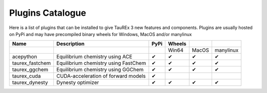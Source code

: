 .. _pluginscata:


=================
Plugins Catalogue
=================

.. versionadded:: 3.1

Here is a list of plugins that can be installed to give
TauREx 3 new features and components. Plugins are usually hosted on PyPi
and may have precompiled binary wheels for Windows, MacOS and/or manylinux



+------------------+--------------------------------------------------+------+--------+-------+-----------+
| Name             | Description                                      | PyPi | Wheels |       |           |
+==================+==================================================+======+========+=======+===========+
|                  |                                                  |      | Win64  | MacOS | manylinux |
+------------------+--------------------------------------------------+------+--------+-------+-----------+
| acepython        | Equilibrium chemistry using ACE                  | ✔    | ✔      | ✔     | ✔         |
+------------------+--------------------------------------------------+------+--------+-------+-----------+
| taurex_fastchem  | Equilibrium chemistry using FastChem             | ✔    | ✔      | ✔     | ✔         |
+------------------+--------------------------------------------------+------+--------+-------+-----------+
| taurex_ggchem    | Equilibrium chemistry using GGChem               | ✔    | ✔      | ✔     | ✔         |
+------------------+--------------------------------------------------+------+--------+-------+-----------+
| taurex_cuda      | CUDA-acceleration of forward models              | ✔    |        |       |           |
+------------------+--------------------------------------------------+------+--------+-------+-----------+
| taurex_dynesty   | Dynesty optimizer                                | ✔    | ✔      | ✔     | ✔         |
+------------------+--------------------------------------------------+------+--------+-------+-----------+




.. _acepython: http://pypi.org/projects/acepython
